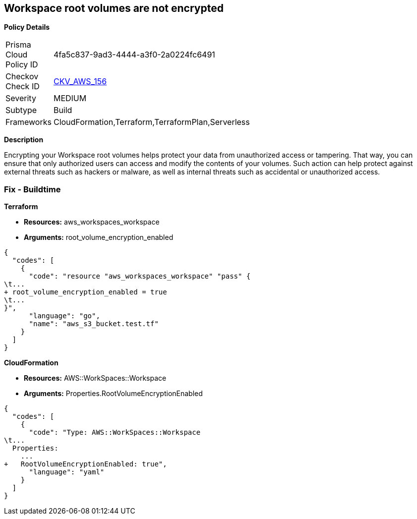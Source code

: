 == Workspace root volumes are not encrypted


*Policy Details* 

[width=45%]
[cols="1,1"]
|=== 
|Prisma Cloud Policy ID 
| 4fa5c837-9ad3-4444-a3f0-2a0224fc6491

|Checkov Check ID 
| https://github.com/bridgecrewio/checkov/tree/master/checkov/cloudformation/checks/resource/aws/WorkspaceRootVolumeEncrypted.py[CKV_AWS_156]

|Severity
|MEDIUM

|Subtype
|Build

|Frameworks
|CloudFormation,Terraform,TerraformPlan,Serverless

|=== 



*Description* 


Encrypting your Workspace root volumes helps protect your data from unauthorized access or tampering.
That way, you can ensure that only authorized users can access and modify the contents of your volumes.
Such action can help protect against external threats such as hackers or malware, as well as internal threats such as accidental or unauthorized access.

=== Fix - Buildtime


*Terraform* 


* *Resources:* aws_workspaces_workspace
* *Arguments:*  root_volume_encryption_enabled


[source,go]
----
{
  "codes": [
    {
      "code": "resource "aws_workspaces_workspace" "pass" {
\t...
+ root_volume_encryption_enabled = true
\t...
}",
      "language": "go",
      "name": "aws_s3_bucket.test.tf"
    }
  ]
}
----


*CloudFormation* 


* *Resources:* AWS::WorkSpaces::Workspace
* *Arguments:*  Properties.RootVolumeEncryptionEnabled


[source,yaml]
----
{
  "codes": [
    {
      "code": "Type: AWS::WorkSpaces::Workspace
\t...
  Properties: 
    ...
+   RootVolumeEncryptionEnabled: true",
      "language": "yaml"
    }
  ]
}
----
